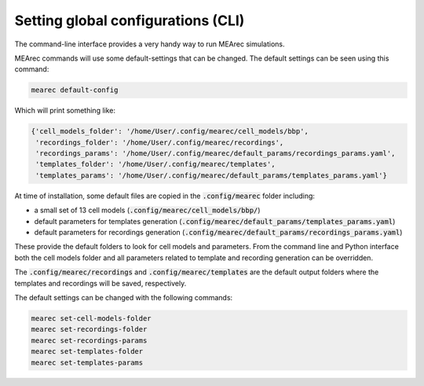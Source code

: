 Setting global configurations (CLI)
===================================

The command-line interface provides a very handy way to run MEArec simulations.

MEArec commands will use some default-settings that can be changed. The default settings can be seen using this command:

.. code-block:: bash

    mearec default-config

Which will print something like:

.. code-block:: bash

    {'cell_models_folder': '/home/User/.config/mearec/cell_models/bbp',
     'recordings_folder': '/home/User/.config/mearec/recordings',
     'recordings_params': '/home/User/.config/mearec/default_params/recordings_params.yaml',
     'templates_folder': '/home/User/.config/mearec/templates',
     'templates_params': '/home/User/.config/mearec/default_params/templates_params.yaml'}

At time of installation, some default files are copied in the :code:`.config/mearec` folder including:

* a small set of 13 cell models (:code:`.config/mearec/cell_models/bbp/`)

* default parameters for templates generation (:code:`.config/mearec/default_params/templates_params.yaml`)

* default parameters for recordings generation (:code:`.config/mearec/default_params/recordings_params.yaml`)

These provide the default folders to look for cell models and parameters. From the command line and Python interface
both the cell models folder and all parameters related to template and recording generation can be overridden.

The :code:`.config/mearec/recordings` and :code:`.config/mearec/templates` are the default output folders where the
templates and recordings will be saved, respectively.

The default settings can be changed with the following commands:

.. code-block:: bash

    mearec set-cell-models-folder
    mearec set-recordings-folder
    mearec set-recordings-params
    mearec set-templates-folder
    mearec set-templates-params
